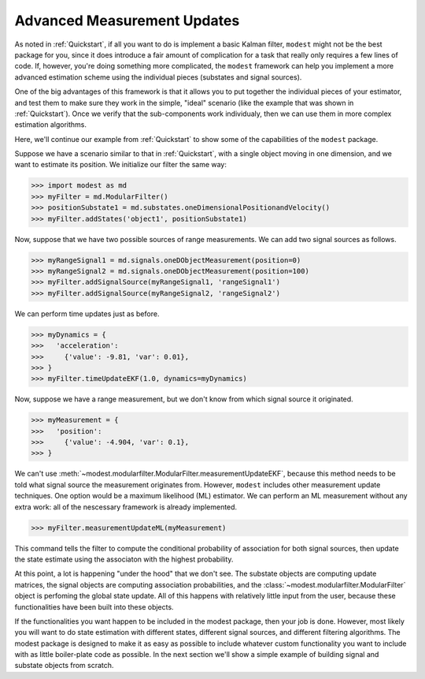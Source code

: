 Advanced Measurement Updates
=============================================

As noted in :ref:`Quickstart`, if all you want to do is implement a basic Kalman filter, ``modest`` might not be the best package for you, since it does introduce a fair amount of complication for a task that really only requires a few lines of code.  If, however, you're doing something more complicated, the ``modest`` framework can help you implement a more advanced estimation scheme using the individual pieces (substates and signal sources).

One of the big advantages of this framework is that it allows you to put together the individual pieces of your estimator, and test them to make sure they work in the simple, "ideal" scenario (like the example that was shown in :ref:`Quickstart`).  Once we verify that the sub-components work individualy, then we can use them in more complex estimation algorithms.

Here, we'll continue our example from :ref:`Quickstart` to show some of the capabilities of the ``modest`` package.

Suppose we have a scenario similar to that in :ref:`Quickstart`, with a single object moving in one dimension, and we want to estimate its position.  We initialize our filter the same way:

>>> import modest as md
>>> myFilter = md.ModularFilter()
>>> positionSubstate1 = md.substates.oneDimensionalPositionandVelocity()
>>> myFilter.addStates('object1', positionSubstate1)

Now, suppose that we have two possible sources of range measurements.  We can add two signal sources as follows.

>>> myRangeSignal1 = md.signals.oneDObjectMeasurement(position=0)
>>> myRangeSignal2 = md.signals.oneDObjectMeasurement(position=100)
>>> myFilter.addSignalSource(myRangeSignal1, 'rangeSignal1')
>>> myFilter.addSignalSource(myRangeSignal2, 'rangeSignal2')

We can perform time updates just as before.

>>> myDynamics = {
>>>   'acceleration':
>>>     {'value': -9.81, 'var': 0.01},
>>> }
>>> myFilter.timeUpdateEKF(1.0, dynamics=myDynamics)

Now, suppose we have a range measurement, but we don't know from which signal source it originated.

>>> myMeasurement = {
>>>   'position':
>>>     {'value': -4.904, 'var': 0.1},
>>> }

We can't use :meth:`~modest.modularfilter.ModularFilter.measurementUpdateEKF`, because this method needs to be told what signal source the measurement originates from.  However, ``modest`` includes other measurement update techniques.  One option would be a maximum likelihood (ML) estimator.  We can perform an ML measurement without any extra work: all of the nescessary framework is already implemented.

>>> myFilter.measurementUpdateML(myMeasurement)

This command tells the filter to compute the conditional probability of association for both signal sources, then update the state estimate using the associaton with the highest probability.

At this point, a lot is happening "under the hood" that we don't see.  The substate objects are computing update matrices, the signal objects are computing association probabilities, and the :class:`~modest.modularfilter.ModularFilter` object is perfoming the global state update.  All of this happens with relatively little input from the user, because these functionalities have been built into these objects.

If the functionalities you want happen to be included in the modest package, then your job is done.  However, most likely you will want to do state estimation with different states, different signal sources, and different filtering algorithms.  The modest package is designed to make it as easy as possible to include whatever custom functionality you want to include with as little boiler-plate code as possible.  In the next section we'll show a simple example of building signal and substate objects from scratch.




